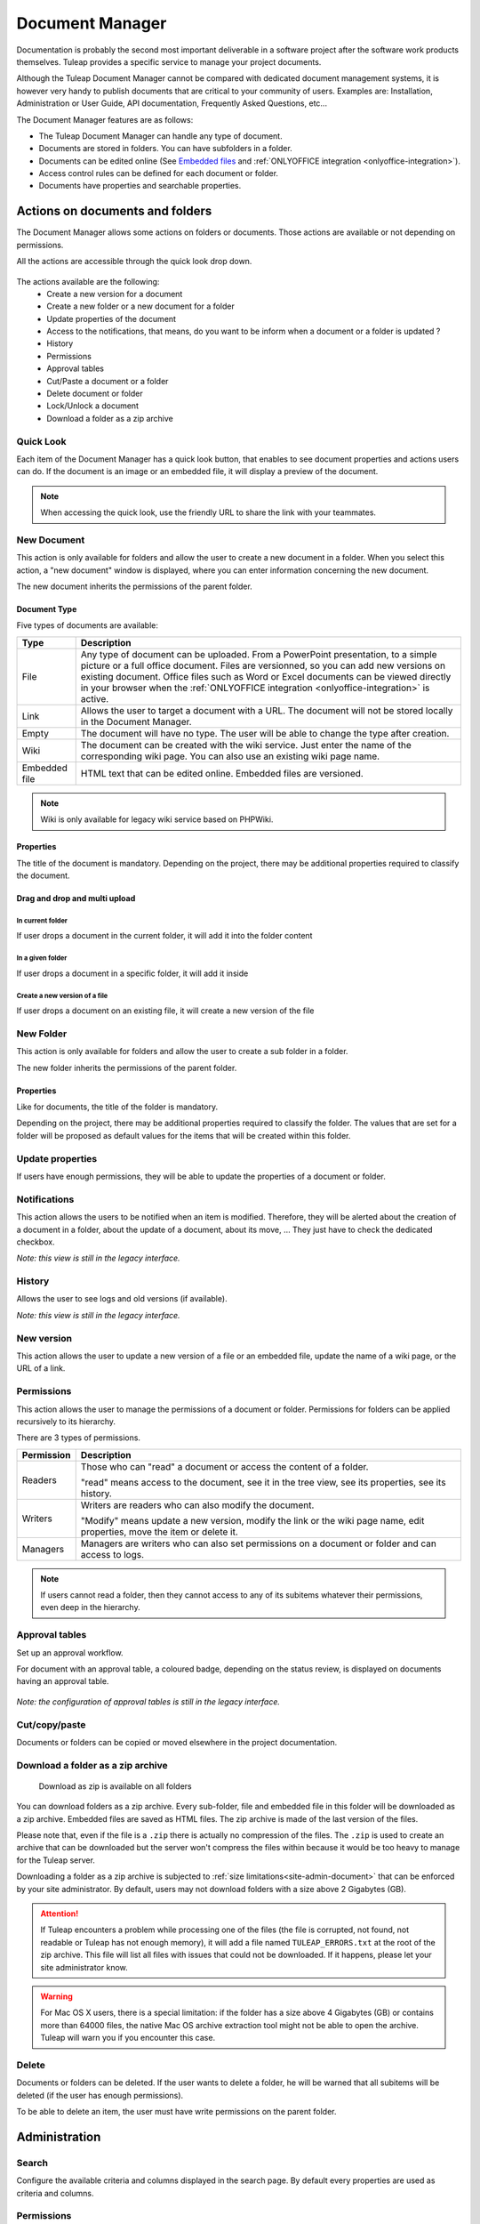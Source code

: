 .. _document-manager:

Document Manager
================

Documentation is probably the second most important deliverable in a
software project after the software work products themselves.
Tuleap provides a specific service to manage your project
documents.

Although the Tuleap Document Manager cannot be compared with
dedicated document management systems, it is however very handy to
publish documents that are critical to your community of users. Examples
are: Installation, Administration or User Guide, API documentation,
Frequently Asked Questions, etc...

The Document Manager features are as follows:

-  The Tuleap Document Manager can handle any type of
   document.
-  Documents are stored in folders. You can have subfolders in a folder.
-  Documents can be edited online (See `Embedded files`_ and :ref:`ONLYOFFICE integration <onlyoffice-integration>`).
-  Access control rules can be defined for each document or folder.
-  Documents have properties and searchable properties.

.. _Embedded files: `Document type`_

Actions on documents and folders
--------------------------------

The Document Manager allows some actions on folders or documents. Those
actions are available or not depending on permissions.

All the actions are accessible through the quick look drop down.

.. figure:: ../../images/screenshots/document/actions_on_document.png
   :align: center
   :alt: actions on a document
   :name: actions on a document

The actions available are the following:
 - Create a new version for a document
 - Create a new folder or a new document for a folder
 - Update properties of the document
 - Access to the notifications, that means, do you want to be inform when a document or a folder is updated ?
 - History
 - Permissions
 - Approval tables
 - Cut/Paste a document or a folder
 - Delete document or folder
 - Lock/Unlock a document
 - Download a folder as a zip archive


Quick Look
``````````
Each item of the Document Manager has a quick look button,
that enables to see document properties and actions users can do.
If the document is an image or an embedded file, it will display a
preview of the document.

.. figure:: ../../images/screenshots/document/preview.png
   :align: center
   :alt: preview of an embedded file
   :name: preview of an embedded file

.. note::

    When accessing the quick look, use the friendly URL to share the
    link with your teammates.

New Document
````````````

This action is only available for folders and allow the user to create a
new document in a folder. When you select this action, a "new document"
window is displayed, where you can enter information concerning the new
document.

The new document inherits the permissions of the parent folder.

Document Type
~~~~~~~~~~~~~

Five types of documents are available:

============= ===============================================================
Type          Description
============= ===============================================================
File          Any type of document can be uploaded. From a PowerPoint
              presentation, to a simple picture or a full office document. Files
              are versionned, so you can add new versions on existing document.
              Office files such as Word or Excel documents can be viewed directly
              in your browser when the :ref:`ONLYOFFICE integration <onlyoffice-integration>`
              is active.

Link          Allows the user to target a document with a URL. The document
              will not be stored locally in the Document Manager.

Empty         The document will have no type. The user will be able to
              change the type after creation.

Wiki          The document can be created with the wiki service. Just
              enter the name of the corresponding wiki page. You can also use an
              existing wiki page name.

Embedded file HTML text that can be edited online. Embedded files are versioned.
============= ===============================================================

.. note::

   Wiki is only available for legacy wiki service based on PHPWiki.

Properties
~~~~~~~~~~

The title of the document is mandatory. Depending on the
project, there may be additional properties required to classify the
document.

Drag and drop and multi upload
~~~~~~~~~~~~~~~~~~~~~~~~~~~~~~

In current folder
'''''''''''''''''

If user drops a document in the current folder, it will add it into the folder content

.. figure:: ../../images/screenshots/document/current_folder.png
   :align: center
   :alt: create a new file inside current folder
   :name: create a new file inside current folder

In a given folder
''''''''''''''''''

If user drops a document in a specific folder, it will add it inside

.. figure:: ../../images/screenshots/document/specific_folder.png
   :align: center
   :alt: create a new file under a specific folder
   :name: create a new file under a specific folder

Create a new version of a file
''''''''''''''''''''''''''''''

If user drops a document on an existing file, it will create a new version of the file

.. figure:: ../../images/screenshots/document/new_version.png
   :align: center
   :alt: create a new version of a file
   :name: create a new version of a file

New Folder
``````````

This action is only available for folders and allow the user to create a
sub folder in a folder.

The new folder inherits the permissions of the parent folder.

Properties
~~~~~~~~~~

Like for documents, the title of the folder is mandatory.

Depending on the project, there may be additional properties required to
classify the folder. The values that are set for a folder will be proposed as
default values for the items that will be created within this folder.


Update properties
`````````````````

If users have enough permissions, they will be able to update the properties
of a document or folder.


Notifications
`````````````

This action allows the users to be notified when an item is modified.
Therefore, they will be alerted about the creation of a document in a
folder, about the update of a document, about its move, …
They just have to check the dedicated checkbox.

*Note: this view is still in the legacy interface.*

History
```````

Allows the user to see logs and old versions (if available).

*Note: this view is still in the legacy interface.*

New version
```````````

This action allows the user to update a new version of a file or an
embedded file, update the name of a wiki page, or the URL of a link.


.. _documents-permissions:

Permissions
```````````

This action allows the user to manage the permissions of a document or
folder. Permissions for folders can be applied recursively to its
hierarchy.

There are 3 types of permissions.

========== ===============================================================
Permission Description
========== ===============================================================
Readers    Those who can "read" a document or access the content of a folder.

           "read" means access to the document, see it in the tree view, see its
           properties, see its history.

Writers    Writers are readers who can also modify the document.

           "Modify" means update a new version, modify the link or the wiki page
           name, edit properties, move the item or delete it.

Managers   Managers are writers who can also set permissions on a document
           or folder and can access to logs.
========== ===============================================================

.. note::

   If users cannot read a folder, then they cannot access to any of
   its subitems whatever their permissions, even deep in the hierarchy.

Approval tables
```````````````

Set up an approval workflow.

For document with an approval table, a
coloured badge, depending on the status review, is displayed on documents
having an approval table.

.. figure:: ../../images/screenshots/document/approval_table_status.png
   :align: center
   :alt: approval table status
   :name: approval table status


*Note: the configuration of approval tables is still in the legacy interface.*

Cut/copy/paste
``````````````

Documents or folders can be copied or moved elsewhere in the project
documentation.

.. _document-download-folder-zip:

Download a folder as a zip archive
``````````````````````````````````

.. figure:: ../../images/screenshots/document/folder_download_zip.png
  :alt: Screenshot of the "Download a folder as zip" dropdown menu item

  Download as zip is available on all folders

You can download folders as a zip archive. Every sub-folder, file and embedded
file in this folder will be downloaded as a zip archive. Embedded files are
saved as HTML files. The zip archive is made of the last version of the files.

Please note that, even if the file is a ``.zip`` there is actually no
compression of the files. The ``.zip`` is used to create an archive that
can be downloaded but the server won't compress the files within because
it would be too heavy to manage for the Tuleap server.

Downloading a folder as a zip archive is subjected to :ref:`size limitations<site-admin-document>`
that can be enforced by your site administrator. By default, users may not
download folders with a size above 2 Gigabytes (GB).

.. attention::

  If Tuleap encounters a problem while processing one of the files (the file is
  corrupted, not found, not readable or Tuleap has not enough memory), it will
  add a file named ``TULEAP_ERRORS.txt`` at the root of the zip archive. This
  file will list all files with issues that could not be downloaded. If it
  happens, please let your site administrator know.

.. warning::

  For Mac OS X users, there is a special limitation: if the folder has a size
  above 4 Gigabytes (GB) or contains more than 64000 files, the native Mac OS
  archive extraction tool might not be able to open the archive. Tuleap will
  warn you if you encounter this case.

Delete
``````

Documents or folders can be deleted. If the user wants to delete a
folder, he will be warned that all subitems will be deleted (if the user
has enough permissions).

To be able to delete an item, the user must have write permissions on
the parent folder.

Administration
--------------

Search
``````

Configure the available criteria and columns displayed in the search page.
By default every properties are used as criteria and columns.

Permissions
```````````

This section defines who can administrate the Document Manager.

Document manager administrators have all access to all items of the
manager.

Properties
``````````

This section manage the properties of documents. Each property can be
edited during document submission and updated in the document properties
panel.

Obsolete documents
``````````````````

Every documents marked as obsolete (via Obsolescence date property) do
not appear anymore in the tree view and are listed here.

Locked documents
````````````````

Lists all documents that are locked by a user.

REST API
--------
Document manager comes with dedicated REST API routes. If you wish to use
them, note that the following are not available:

- monitor document
- approval tables configuration

